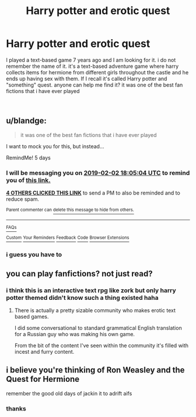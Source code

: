 #+TITLE: Harry potter and erotic quest

* Harry potter and erotic quest
:PROPERTIES:
:Author: Johnatr
:Score: 4
:DateUnix: 1548698431.0
:DateShort: 2019-Jan-28
:FlairText: :slytherin:Request
:END:
I played a text-based game 7 years ago and I am looking for it. i do not remember the name of it. it's a text-based adventure game where harry collects items for hermione from different girls throughout the castle and he ends up having sex with them. If I recall it's called Harry potter and "something" quest. anyone can help me find it? it was one of the best fan fictions that i have ever played

​


** u/blandge:
#+begin_quote
  it was one of the best fan fictions that i have ever played
#+end_quote

I want to mock you for this, but instead...

RemindMe! 5 days
:PROPERTIES:
:Author: blandge
:Score: 16
:DateUnix: 1548698684.0
:DateShort: 2019-Jan-28
:END:

*** I will be messaging you on [[http://www.wolframalpha.com/input/?i=2019-02-02%2018:05:04%20UTC%20To%20Local%20Time][*2019-02-02 18:05:04 UTC*]] to remind you of [[https://www.reddit.com/r/HPfanfiction/comments/akq1j8/harry_potter_and_erotic_quest/][*this link.*]]

[[http://np.reddit.com/message/compose/?to=RemindMeBot&subject=Reminder&message=%5Bhttps://www.reddit.com/r/HPfanfiction/comments/akq1j8/harry_potter_and_erotic_quest/%5D%0A%0ARemindMe!%20%205%20days][*4 OTHERS CLICKED THIS LINK*]] to send a PM to also be reminded and to reduce spam.

^{Parent commenter can} [[http://np.reddit.com/message/compose/?to=RemindMeBot&subject=Delete%20Comment&message=Delete!%20ef6v4j2][^{delete this message to hide from others.}]]

--------------

[[http://np.reddit.com/r/RemindMeBot/comments/24duzp/remindmebot_info/][^{FAQs}]]

[[http://np.reddit.com/message/compose/?to=RemindMeBot&subject=Reminder&message=%5BLINK%20INSIDE%20SQUARE%20BRACKETS%20else%20default%20to%20FAQs%5D%0A%0ANOTE:%20Don't%20forget%20to%20add%20the%20time%20options%20after%20the%20command.%0A%0ARemindMe!][^{Custom}]]
[[http://np.reddit.com/message/compose/?to=RemindMeBot&subject=List%20Of%20Reminders&message=MyReminders!][^{Your Reminders}]]
[[http://np.reddit.com/message/compose/?to=RemindMeBotWrangler&subject=Feedback][^{Feedback}]]
[[https://github.com/SIlver--/remindmebot-reddit][^{Code}]]
[[https://np.reddit.com/r/RemindMeBot/comments/4kldad/remindmebot_extensions/][^{Browser Extensions}]]
:PROPERTIES:
:Author: RemindMeBot
:Score: 1
:DateUnix: 1548698708.0
:DateShort: 2019-Jan-28
:END:


*** i guess you have to
:PROPERTIES:
:Author: Johnatr
:Score: 1
:DateUnix: 1548734769.0
:DateShort: 2019-Jan-29
:END:


** you can play fanfictions? not just read?
:PROPERTIES:
:Author: grasianids
:Score: 1
:DateUnix: 1548710798.0
:DateShort: 2019-Jan-29
:END:

*** i think this is an interactive text rpg like zork but only harry potter themed didn't know such a thing existed haha
:PROPERTIES:
:Author: Proffesor_Lovegood
:Score: 5
:DateUnix: 1548714105.0
:DateShort: 2019-Jan-29
:END:

**** There is actually a pretty sizable community who makes erotic text based games.

I did some conversational to standard grammatical English translation for a Russian guy who was making his own game.

From the bit of the content I've seen within the community it's filled with incest and furry content.
:PROPERTIES:
:Score: 1
:DateUnix: 1548802399.0
:DateShort: 2019-Jan-30
:END:


** i believe you're thinking of Ron Weasley and the Quest for Hermione

remember the good old days of jackin it to adrift aifs
:PROPERTIES:
:Author: blockbaven
:Score: 1
:DateUnix: 1548719357.0
:DateShort: 2019-Jan-29
:END:

*** thanks

​
:PROPERTIES:
:Author: Johnatr
:Score: 1
:DateUnix: 1548734801.0
:DateShort: 2019-Jan-29
:END:

